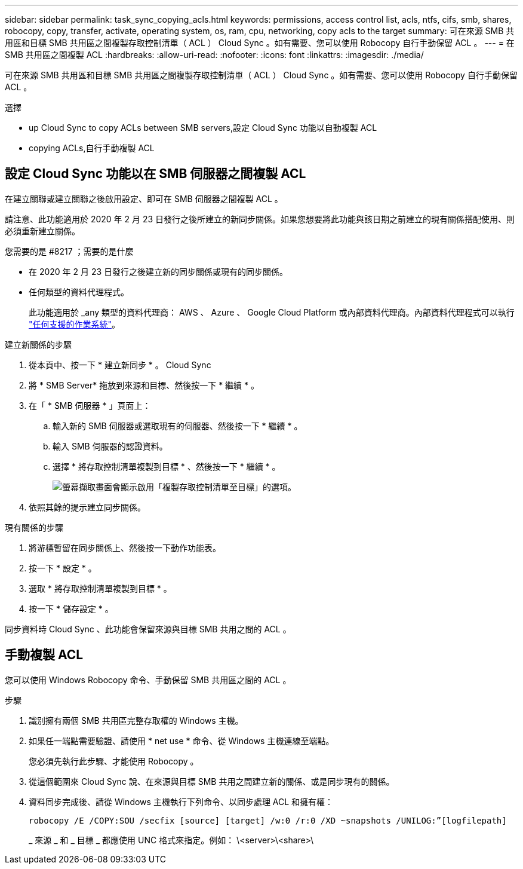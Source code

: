 ---
sidebar: sidebar 
permalink: task_sync_copying_acls.html 
keywords: permissions, access control list, acls, ntfs, cifs, smb, shares, robocopy, copy, transfer, activate, operating system, os, ram, cpu, networking, copy acls to the target 
summary: 可在來源 SMB 共用區和目標 SMB 共用區之間複製存取控制清單（ ACL ） Cloud Sync 。如有需要、您可以使用 Robocopy 自行手動保留 ACL 。 
---
= 在 SMB 共用區之間複製 ACL
:hardbreaks:
:allow-uri-read: 
:nofooter: 
:icons: font
:linkattrs: 
:imagesdir: ./media/


[role="lead"]
可在來源 SMB 共用區和目標 SMB 共用區之間複製存取控制清單（ ACL ） Cloud Sync 。如有需要、您可以使用 Robocopy 自行手動保留 ACL 。

.選擇
*  up Cloud Sync to copy ACLs between SMB servers,設定 Cloud Sync 功能以自動複製 ACL
*  copying ACLs,自行手動複製 ACL




== 設定 Cloud Sync 功能以在 SMB 伺服器之間複製 ACL

在建立關聯或建立關聯之後啟用設定、即可在 SMB 伺服器之間複製 ACL 。

請注意、此功能適用於 2020 年 2 月 23 日發行之後所建立的新同步關係。如果您想要將此功能與該日期之前建立的現有關係搭配使用、則必須重新建立關係。

.您需要的是 #8217 ；需要的是什麼
* 在 2020 年 2 月 23 日發行之後建立新的同步關係或現有的同步關係。
* 任何類型的資料代理程式。
+
此功能適用於 _any 類型的資料代理商： AWS 、 Azure 、 Google Cloud Platform 或內部資料代理商。內部資料代理程式可以執行 link:task_sync_installing_linux.html["任何支援的作業系統"]。



.建立新關係的步驟
. 從本頁中、按一下 * 建立新同步 * 。 Cloud Sync
. 將 * SMB Server* 拖放到來源和目標、然後按一下 * 繼續 * 。
. 在「 * SMB 伺服器 * 」頁面上：
+
.. 輸入新的 SMB 伺服器或選取現有的伺服器、然後按一下 * 繼續 * 。
.. 輸入 SMB 伺服器的認證資料。
.. 選擇 * 將存取控制清單複製到目標 * 、然後按一下 * 繼續 * 。
+
image:screenshot_acl_support.gif["螢幕擷取畫面會顯示啟用「複製存取控制清單至目標」的選項。"]



. 依照其餘的提示建立同步關係。


.現有關係的步驟
. 將游標暫留在同步關係上、然後按一下動作功能表。
. 按一下 * 設定 * 。
. 選取 * 將存取控制清單複製到目標 * 。
. 按一下 * 儲存設定 * 。


同步資料時 Cloud Sync 、此功能會保留來源與目標 SMB 共用之間的 ACL 。



== 手動複製 ACL

您可以使用 Windows Robocopy 命令、手動保留 SMB 共用區之間的 ACL 。

.步驟
. 識別擁有兩個 SMB 共用區完整存取權的 Windows 主機。
. 如果任一端點需要驗證、請使用 * net use * 命令、從 Windows 主機連線至端點。
+
您必須先執行此步驟、才能使用 Robocopy 。

. 從這個範圍來 Cloud Sync 說、在來源與目標 SMB 共用之間建立新的關係、或是同步現有的關係。
. 資料同步完成後、請從 Windows 主機執行下列命令、以同步處理 ACL 和擁有權：
+
 robocopy /E /COPY:SOU /secfix [source] [target] /w:0 /r:0 /XD ~snapshots /UNILOG:”[logfilepath]
+
_ 來源 _ 和 _ 目標 _ 都應使用 UNC 格式來指定。例如： \<server>\<share>\



